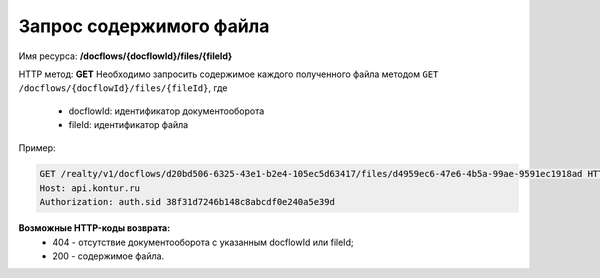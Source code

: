 #############
Запрос содержимого файла
#############
Имя ресурса: **/docflows/{docflowId}/files/{fileId}**

HTTP метод: **GET**
Необходимо запросить содержимое каждого полученного файла методом ``GET /docflows/{docflowId}/files/{fileId}``, где

     * docflowId: идентификатор документооборота
     * fileId: идентификатор файла

Пример:

.. code-block:: bash 

        GET /realty/v1/docflows/d20bd506-6325-43e1-b2e4-105ec5d63417/files/d4959ec6-47e6-4b5a-99ae-9591ec1918ad HTTP/1.0
        Host: api.kontur.ru
        Authorization: auth.sid 38f31d7246b148c8abcdf0e240a5e39d



**Возможные HTTP-коды возврата:**
    * 404 - отсутствие документооборота с указанным docflowId или fileId;
    * 200 - содержимое файла.